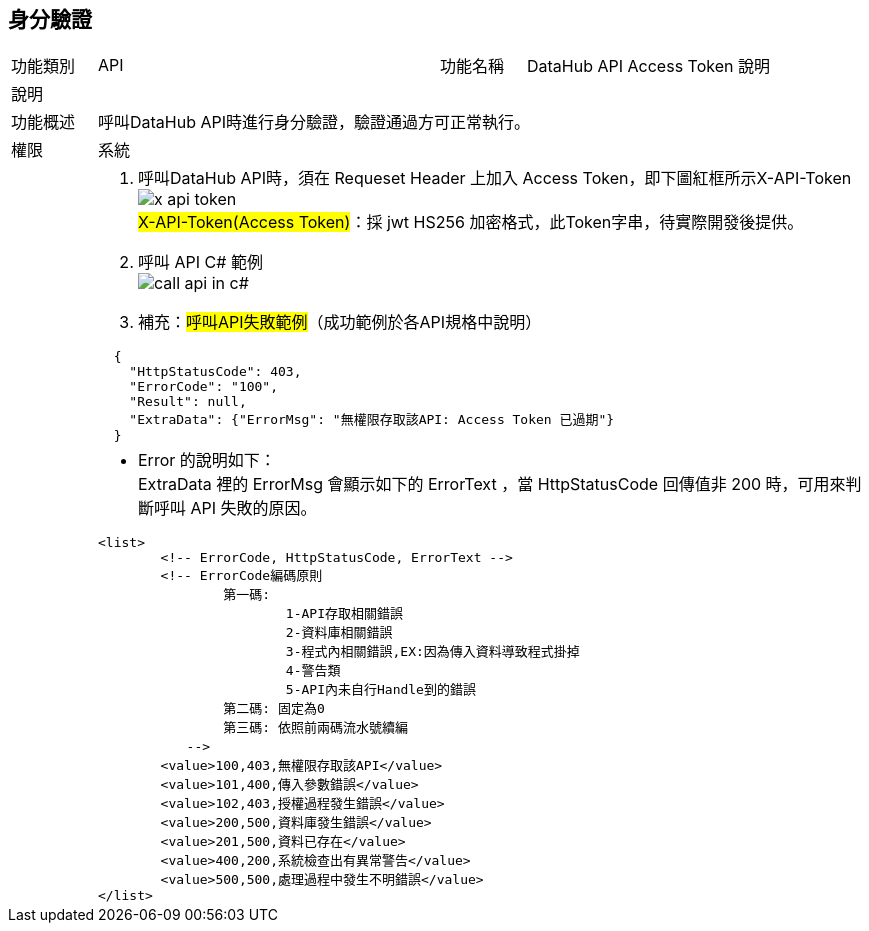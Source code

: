 
[[_authentication_]]
== 身分驗證

[width=100%, valign=middle, cols="1,4,1,4"]
|===
| 功能類別
| API
| 功能名稱
| DataHub API Access Token 說明

4+^| 說明

| 功能概述
3+| 呼叫DataHub API時進行身分驗證，驗證通過方可正常執行。

| 權限
3+| 系統

|
3+a| 1. 呼叫DataHub API時，須在 Requeset Header 上加入 Access Token，即下圖紅框所示X-API-Token +
image:../../themes/0.1-images/x-api-token.png[] +
 ##X-API-Token(Access Token)##：採 jwt HS256 加密格式，此Token字串，待實際開發後提供。 +
  2. 呼叫 API C# 範例 +
image:../../themes/0.1-images/call-api-in-c#.png[] +
  3. 補充：##呼叫API失敗範例##（成功範例於各API規格中說明） +
[source, json]
----
  {
    "HttpStatusCode": 403,
    "ErrorCode": "100",
    "Result": null,
    "ExtraData": {"ErrorMsg": "無權限存取該API: Access Token 已過期"}
  }
----
|
3+a| * Error 的說明如下： +
  ExtraData 裡的 ErrorMsg 會顯示如下的 ErrorText ，當 HttpStatusCode 回傳值非 200 時，可用來判斷呼叫 API 失敗的原因。 +
[source, xml]
----
<list>
        <!-- ErrorCode, HttpStatusCode, ErrorText -->
        <!-- ErrorCode編碼原則
                第一碼:  
                        1-API存取相關錯誤
                        2-資料庫相關錯誤
                        3-程式內相關錯誤,EX:因為傳入資料導致程式掛掉
                        4-警告類
                        5-API內未自行Handle到的錯誤 
                第二碼: 固定為0
                第三碼: 依照前兩碼流水號續編
        　　-->
        <value>100,403,無權限存取該API</value>
        <value>101,400,傳入參數錯誤</value>
        <value>102,403,授權過程發生錯誤</value>
        <value>200,500,資料庫發生錯誤</value>
        <value>201,500,資料已存在</value>
        <value>400,200,系統檢查出有異常警告</value>
        <value>500,500,處理過程中發生不明錯誤</value>
</list>
----
|===


